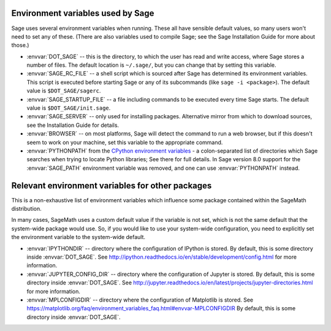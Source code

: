 Environment variables used by Sage
==================================

Sage uses several environment variables when running.  These all have
sensible default values, so many users won't need to set any of these.
(There are also variables used to compile Sage; see the Sage
Installation Guide for more about those.)

- :envvar:`DOT_SAGE` -- this is the directory, to which the user has
  read and write access, where Sage stores a number of files.  The
  default location is ``~/.sage/``, but you can change that by setting
  this variable.

- :envvar:`SAGE_RC_FILE` -- a shell script which is sourced after
  Sage has determined its environment variables.  This script is
  executed before starting Sage or any of its subcommands (like
  ``sage -i <package>``).  The default value is ``$DOT_SAGE/sagerc``.

- :envvar:`SAGE_STARTUP_FILE` -- a file including commands to be
  executed every time Sage starts.  The default value is
  ``$DOT_SAGE/init.sage``.

- :envvar:`SAGE_SERVER` -- only used for installing
  packages. Alternative mirror from which to download sources, see the
  Installation Guide for details.

- :envvar:`BROWSER` -- on most platforms, Sage will detect the
  command to run a web browser, but if this doesn't seem to work on
  your machine, set this variable to the appropriate command.

- :envvar:`PYTHONPATH` from the `CPython environment variables
  <https://docs.python.org/using/cmdline.html#environment-variables>`_ - a
  colon-separated list of directories which Sage searches when trying to locate
  Python libraries; See there for full details.
  In Sage version 8.0 support for the :envvar:`SAGE_PATH` environment variable
  was removed, and one can use :envvar:`PYTHONPATH` instead.

Relevant environment variables for other packages
=================================================

This is a non-exhaustive list of environment variables which influence
some package contained within the SageMath distribution.

In many cases, SageMath uses a custom default value if the variable is
not set, which is not the same default that the system-wide package
would use. So, if you would like to use your system-wide configuration,
you need to explicitly set the environment variable to the system-wide
default.

- :envvar:`IPYTHONDIR` --
  directory where the configuration of IPython is stored. By default,
  this is some directory inside :envvar:`DOT_SAGE`.
  See http://ipython.readthedocs.io/en/stable/development/config.html
  for more information.

- :envvar:`JUPYTER_CONFIG_DIR` --
  directory where the configuration of Jupyter is stored. By default,
  this is some directory inside :envvar:`DOT_SAGE`.
  See http://jupyter.readthedocs.io/en/latest/projects/jupyter-directories.html
  for more information.

- :envvar:`MPLCONFIGDIR` --
  directory where the configuration of Matplotlib is stored.
  See https://matplotlib.org/faq/environment_variables_faq.html#envvar-MPLCONFIGDIR
  By default, this is some directory inside :envvar:`DOT_SAGE`.
